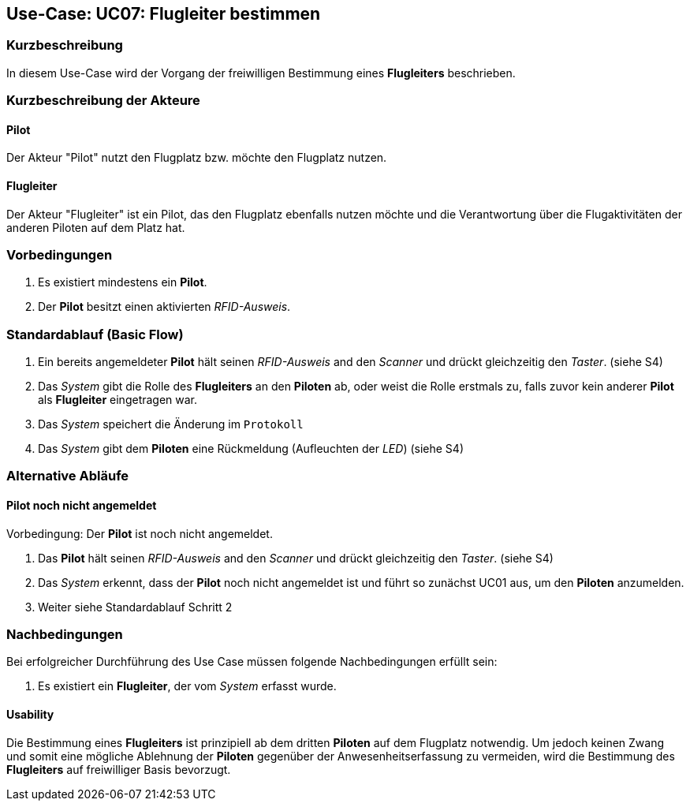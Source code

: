 == Use-Case: UC07: Flugleiter bestimmen
===	Kurzbeschreibung

In diesem Use-Case wird der Vorgang der freiwilligen Bestimmung eines *Flugleiters* beschrieben.

===	Kurzbeschreibung der Akteure
==== Pilot
Der Akteur "Pilot" nutzt den Flugplatz bzw. möchte den Flugplatz nutzen.

==== Flugleiter
Der Akteur "Flugleiter" ist ein Pilot, das den Flugplatz ebenfalls nutzen möchte und die Verantwortung über die Flugaktivitäten der anderen Piloten auf dem Platz hat.

=== Vorbedingungen

. Es existiert mindestens ein *Pilot*.

. Der *Pilot* besitzt einen aktivierten _RFID-Ausweis_.


=== Standardablauf (Basic Flow)

. Ein bereits angemeldeter *Pilot* hält seinen _RFID-Ausweis_ and den _Scanner_ und drückt gleichzeitig den _Taster_. (siehe [.underline]#S4#)

. Das _System_ gibt die Rolle des *Flugleiters* an den *Piloten* ab, oder weist die Rolle erstmals zu, falls zuvor kein anderer *Pilot* als *Flugleiter* eingetragen war.

. Das _System_ speichert die Änderung im `Protokoll`

. Das _System_ gibt dem *Piloten* eine Rückmeldung (Aufleuchten der _LED_) (siehe [.underline]#S4#)

=== Alternative Abläufe

==== Pilot noch nicht angemeldet
Vorbedingung: Der *Pilot* ist noch nicht angemeldet.

. Das *Pilot* hält seinen _RFID-Ausweis_ and den _Scanner_ und drückt gleichzeitig den _Taster_. (siehe [.underline]#S4#)

. Das _System_ erkennt, dass der *Pilot* noch nicht angemeldet ist und führt so zunächst [.underline]#UC01# aus, um den *Piloten* anzumelden.

. Weiter siehe Standardablauf Schritt 2


===	Nachbedingungen

Bei erfolgreicher Durchführung des Use Case müssen folgende Nachbedingungen erfüllt sein:

. Es existiert ein *Flugleiter*, der vom _System_ erfasst wurde.

==== Usability

Die Bestimmung eines *Flugleiters* ist prinzipiell ab dem dritten *Piloten* auf dem Flugplatz notwendig. Um jedoch keinen Zwang und somit eine mögliche Ablehnung der *Piloten* gegenüber der Anwesenheitserfassung zu vermeiden, wird die Bestimmung des *Flugleiters* auf freiwilliger Basis bevorzugt.